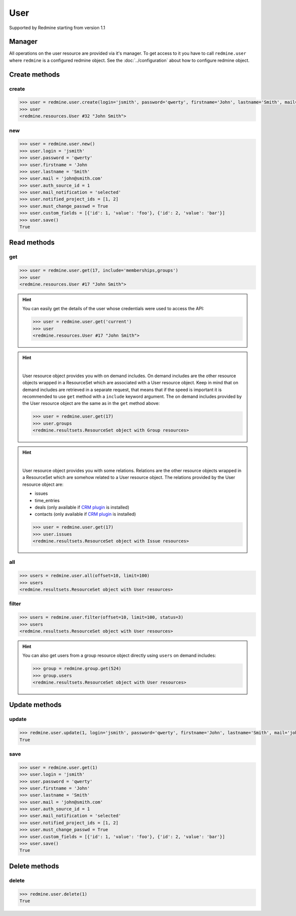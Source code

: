 User
====

Supported by Redmine starting from version 1.1

Manager
-------

All operations on the user resource are provided via it's manager. To get access
to it you have to call ``redmine.user`` where ``redmine`` is a configured redmine
object. See the :doc:`../configuration` about how to configure redmine object.

Create methods
--------------

create
++++++

.. py:method:: create(**fields)
    :module: redmine.managers.ResourceManager
    :noindex:

    Creates new user resource with given fields and saves it to the Redmine.

    :param string login: (required). User login.
    :param string password: (optional). User password.
    :param string firstname: (required). User name.
    :param string lastname: (required). User surname.
    :param string mail: (required). User email.
    :param integer auth_source_id: (optional). Authentication mode id.
    :param string mail_notification:
      .. raw:: html

          (optional). Type of mail notification, available values are:

      - all
      - selected
      - only_my_events
      - only_assigned
      - only_owner
      - none

    :param list notified_project_ids: (optional). Project IDs for a "selected" mail notification type.
    :param boolean must_change_passwd: (optional). Whether user must change password.
    :param list custom_fields: (optional). Custom fields in the form of [{'id': 1, 'value': 'foo'}].
    :return: User resource object

.. code-block:: python

    >>> user = redmine.user.create(login='jsmith', password='qwerty', firstname='John', lastname='Smith', mail='john@smith.com', auth_source_id=1, mail_notification='selected', notified_project_ids=[1, 2], must_change_passwd=True, custom_fields=[{'id': 1, 'value': 'foo'}, {'id': 2, 'value': 'bar'}])
    >>> user
    <redmine.resources.User #32 "John Smith">

new
+++

.. py:method:: new()
    :module: redmine.managers.ResourceManager
    :noindex:

    Creates new empty user resource but doesn't save it to the Redmine. This is useful
    if you want to set some resource fields later based on some condition(s) and only after
    that save it to the Redmine. Valid attributes are the same as for ``create`` method above.

    :return: User resource object

.. code-block:: python

    >>> user = redmine.user.new()
    >>> user.login = 'jsmith'
    >>> user.password = 'qwerty'
    >>> user.firstname = 'John
    >>> user.lastname = 'Smith'
    >>> user.mail = 'john@smith.com'
    >>> user.auth_source_id = 1
    >>> user.mail_notification = 'selected'
    >>> user.notified_project_ids = [1, 2]
    >>> user.must_change_passwd = True
    >>> user.custom_fields = [{'id': 1, 'value': 'foo'}, {'id': 2, 'value': 'bar'}]
    >>> user.save()
    True

Read methods
------------

get
+++

.. py:method:: get(resource_id, **params)
    :module: redmine.managers.ResourceManager
    :noindex:

    Returns single user resource from the Redmine by it's id.

    :param integer resource_id: (required). Id of the user.
    :param string include:
      .. raw:: html

          (optional). Can be used to fetch associated data in one call. Accepted values (separated by comma):

      - memberships
      - groups

    :return: User resource object

.. code-block:: python

    >>> user = redmine.user.get(17, include='memberships,groups')
    >>> user
    <redmine.resources.User #17 "John Smith">

.. hint::

    You can easily get the details of the user whose credentials were used to access the API:

    .. code-block:: python

        >>> user = redmine.user.get('current')
        >>> user
        <redmine.resources.User #17 "John Smith">

.. hint::

    .. versionadded:: 0.4.0

    |

    User resource object provides you with on demand includes. On demand includes are the
    other resource objects wrapped in a ResourceSet which are associated with a User
    resource object. Keep in mind that on demand includes are retrieved in a separate request,
    that means that if the speed is important it is recommended to use ``get`` method with a
    ``include`` keyword argument. The on demand includes provided by the User resource object
    are the same as in the ``get`` method above:

    .. code-block:: python

        >>> user = redmine.user.get(17)
        >>> user.groups
        <redmine.resultsets.ResourceSet object with Group resources>

.. hint::

    .. versionadded:: 1.0.0

    |

    User resource object provides you with some relations. Relations are the other
    resource objects wrapped in a ResourceSet which are somehow related to a User
    resource object. The relations provided by the User resource object are:

    * issues
    * time_entries
    * deals (only available if `CRM plugin <http://redminecrm.com/projects/crm/pages/1>`_ is installed)
    * contacts (only available if `CRM plugin <http://redminecrm.com/projects/crm/pages/1>`_ is installed)

    .. code-block:: python

        >>> user = redmine.user.get(17)
        >>> user.issues
        <redmine.resultsets.ResourceSet object with Issue resources>

all
+++

.. py:method:: all(**params)
    :module: redmine.managers.ResourceManager
    :noindex:

    Returns all user resources from the Redmine.

    :param integer limit: (optional). How much resources to return.
    :param integer offset: (optional). Starting from what resource to return the other resources.
    :return: ResourceSet object

.. code-block:: python

    >>> users = redmine.user.all(offset=10, limit=100)
    >>> users
    <redmine.resultsets.ResourceSet object with User resources>

filter
++++++

.. py:method:: filter(**filters)
    :module: redmine.managers.ResourceManager
    :noindex:

    Returns user resources that match the given lookup parameters.

    :param integer status:
      .. raw:: html

          (optional). Get only users with the given status. Available statuses are:

      - 0 - anonymous
      - 1 - active (default)
      - 2 - registered
      - 3 - locked

    :param string name: (optional). Filter users on their login, firstname, lastname and mail. If the
      pattern contains a space, it will also return users whose firstname match the
      first word or lastname match the second word.
    :param integer group_id: (optional). Get only users who are members of the given group.
    :param integer limit: (optional). How much resources to return.
    :param integer offset: (optional). Starting from what resource to return the other resources.
    :return: ResourceSet object

.. code-block:: python

    >>> users = redmine.user.filter(offset=10, limit=100, status=3)
    >>> users
    <redmine.resultsets.ResourceSet object with User resources>

.. hint::

    You can also get users from a group resource object directly using ``users`` on demand includes:

    .. code-block:: python

        >>> group = redmine.group.get(524)
        >>> group.users
        <redmine.resultsets.ResourceSet object with User resources>

Update methods
--------------

update
++++++

.. py:method:: update(resource_id, **fields)
    :module: redmine.managers.ResourceManager
    :noindex:

    Updates values of given fields of a user resource and saves them to the Redmine.

    :param integer resource_id: (required). User id.
    :param string login: (optional). User login.
    :param string password: (optional). User password.
    :param string firstname: (optional). User name.
    :param string lastname: (optional). User surname.
    :param string mail: (optional). User email.
    :param integer auth_source_id: (optional). Authentication mode id.
    :param string mail_notification:
      .. raw:: html

          (optional). Type of mail notification, available values are:

      - all
      - selected
      - only_my_events
      - only_assigned
      - only_owner
      - none

    :param list notified_project_ids: (optional). Project IDs for a "selected" mail notification type.
    :param boolean must_change_passwd: (optional). Whether user must change password.
    :param list custom_fields: (optional). Custom fields in the form of [{'id': 1, 'value': 'foo'}].
    :return: True

.. code-block:: python

    >>> redmine.user.update(1, login='jsmith', password='qwerty', firstname='John', lastname='Smith', mail='john@smith.com', auth_source_id=1, mail_notification='selected', notified_project_ids=[1, 2], must_change_passwd=True, custom_fields=[{'id': 1, 'value': 'foo'}, {'id': 2, 'value': 'bar'}])
    True

save
++++

.. py:method:: save()
    :module: redmine.resources.User
    :noindex:

    Saves the current state of a user resource to the Redmine. Fields that
    can be changed are the same as for ``update`` method above.

    :return: True

.. code-block:: python

    >>> user = redmine.user.get(1)
    >>> user.login = 'jsmith'
    >>> user.password = 'qwerty'
    >>> user.firstname = 'John'
    >>> user.lastname = 'Smith'
    >>> user.mail = 'john@smith.com'
    >>> user.auth_source_id = 1
    >>> user.mail_notification = 'selected'
    >>> user.notified_project_ids = [1, 2]
    >>> user.must_change_passwd = True
    >>> user.custom_fields = [{'id': 1, 'value': 'foo'}, {'id': 2, 'value': 'bar'}]
    >>> user.save()
    True

Delete methods
--------------

delete
++++++

.. py:method:: delete(resource_id)
    :module: redmine.managers.ResourceManager
    :noindex:

    Deletes single user resource from the Redmine by it's id.

    :param integer resource_id: (required). User id.
    :return: True

.. code-block:: python

    >>> redmine.user.delete(1)
    True
